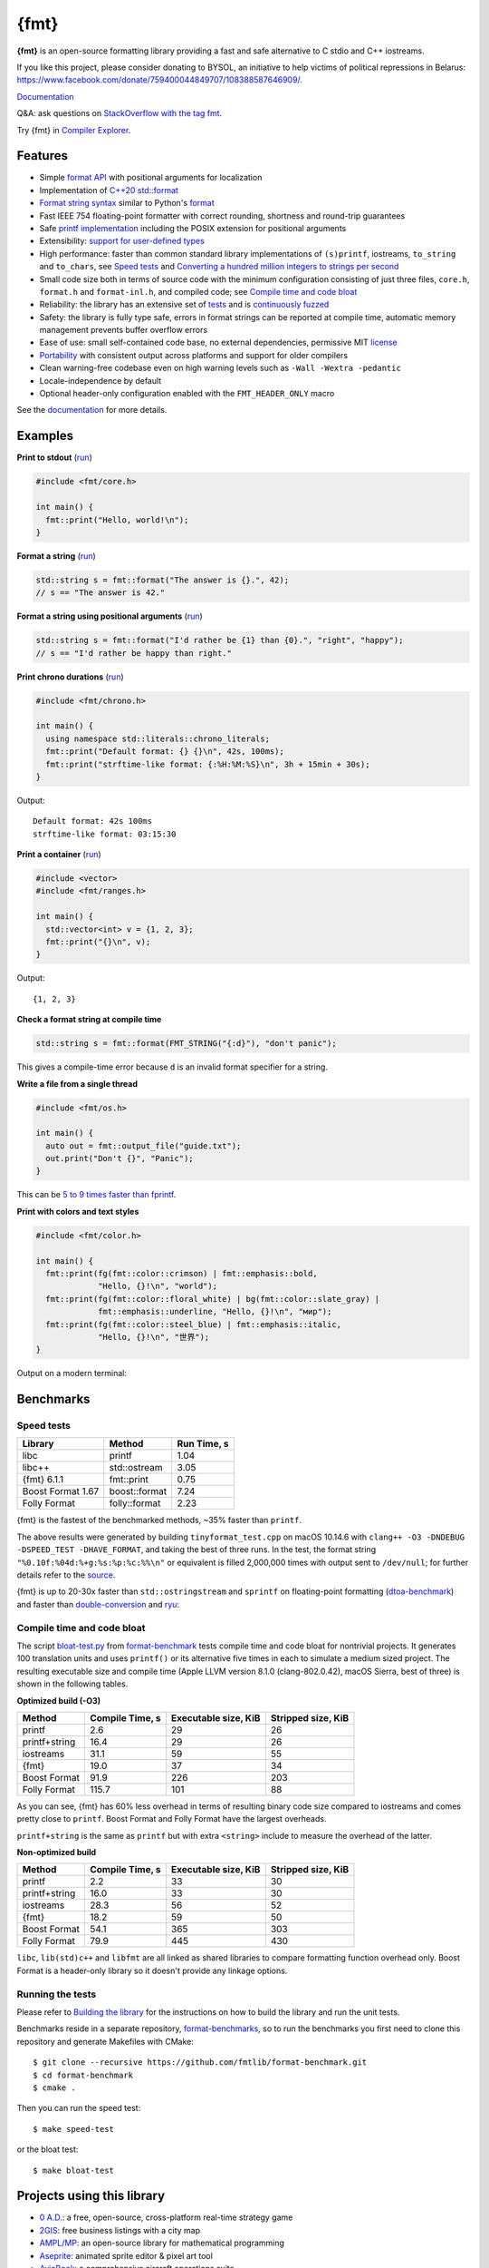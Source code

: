 {fmt}
=====

.. image:: https://github.com/fmtlib/fmt/workflows/linux/badge.svg
   :target: https://github.com/fmtlib/fmt/actions?query=workflow%3Alinux

.. image:: https://github.com/fmtlib/fmt/workflows/macos/badge.svg
   :target: https://github.com/fmtlib/fmt/actions?query=workflow%3Amacos

.. image:: https://github.com/fmtlib/fmt/workflows/windows/badge.svg
   :target: https://github.com/fmtlib/fmt/actions?query=workflow%3Awindows

.. image:: https://ci.appveyor.com/api/projects/status/ehjkiefde6gucy1v
   :target: https://ci.appveyor.com/project/vitaut/fmt

.. image:: https://oss-fuzz-build-logs.storage.googleapis.com/badges/fmt.svg
   :alt: fmt is continuously fuzzed at oss-fuzz
   :target: https://bugs.chromium.org/p/oss-fuzz/issues/list?\
            colspec=ID%20Type%20Component%20Status%20Proj%20Reported%20Owner%20\
            Summary&q=proj%3Dfmt&can=1

.. image:: https://img.shields.io/badge/stackoverflow-fmt-blue.svg
   :alt: Ask questions at StackOverflow with the tag fmt
   :target: https://stackoverflow.com/questions/tagged/fmt

**{fmt}** is an open-source formatting library providing a fast and safe
alternative to C stdio and C++ iostreams.

If you like this project, please consider donating to BYSOL,
an initiative to help victims of political repressions in Belarus:
https://www.facebook.com/donate/759400044849707/108388587646909/.

`Documentation <https://fmt.dev>`__

Q&A: ask questions on `StackOverflow with the tag fmt
<https://stackoverflow.com/questions/tagged/fmt>`_.

Try {fmt} in `Compiler Explorer <https://godbolt.org/z/Eq5763>`_.

Features
--------

* Simple `format API <https://fmt.dev/latest/api.html>`_ with positional arguments
  for localization
* Implementation of `C++20 std::format
  <https://en.cppreference.com/w/cpp/utility/format>`__
* `Format string syntax <https://fmt.dev/latest/syntax.html>`_ similar to Python's
  `format <https://docs.python.org/3/library/stdtypes.html#str.format>`_
* Fast IEEE 754 floating-point formatter with correct rounding, shortness and
  round-trip guarantees
* Safe `printf implementation
  <https://fmt.dev/latest/api.html#printf-formatting>`_ including the POSIX
  extension for positional arguments
* Extensibility: `support for user-defined types
  <https://fmt.dev/latest/api.html#formatting-user-defined-types>`_
* High performance: faster than common standard library implementations of
  ``(s)printf``, iostreams, ``to_string`` and ``to_chars``, see `Speed tests`_
  and `Converting a hundred million integers to strings per second
  <http://www.zverovich.net/2020/06/13/fast-int-to-string-revisited.html>`_
* Small code size both in terms of source code with the minimum configuration
  consisting of just three files, ``core.h``, ``format.h`` and ``format-inl.h``,
  and compiled code; see `Compile time and code bloat`_
* Reliability: the library has an extensive set of `tests
  <https://github.com/fmtlib/fmt/tree/master/test>`_ and is `continuously fuzzed
  <https://bugs.chromium.org/p/oss-fuzz/issues/list?colspec=ID%20Type%20
  Component%20Status%20Proj%20Reported%20Owner%20Summary&q=proj%3Dfmt&can=1>`_
* Safety: the library is fully type safe, errors in format strings can be
  reported at compile time, automatic memory management prevents buffer overflow
  errors
* Ease of use: small self-contained code base, no external dependencies,
  permissive MIT `license
  <https://github.com/fmtlib/fmt/blob/master/LICENSE.rst>`_
* `Portability <https://fmt.dev/latest/index.html#portability>`_ with
  consistent output across platforms and support for older compilers
* Clean warning-free codebase even on high warning levels such as
  ``-Wall -Wextra -pedantic``
* Locale-independence by default
* Optional header-only configuration enabled with the ``FMT_HEADER_ONLY`` macro

See the `documentation <https://fmt.dev>`_ for more details.

Examples
--------

**Print to stdout** (`run <https://godbolt.org/z/Tevcjh>`_)

.. code:: c++

    #include <fmt/core.h>
    
    int main() {
      fmt::print("Hello, world!\n");
    }

**Format a string** (`run <https://godbolt.org/z/oK8h33>`_)

.. code:: c++

    std::string s = fmt::format("The answer is {}.", 42);
    // s == "The answer is 42."

**Format a string using positional arguments** (`run <https://godbolt.org/z/Yn7Txe>`_)

.. code:: c++

    std::string s = fmt::format("I'd rather be {1} than {0}.", "right", "happy");
    // s == "I'd rather be happy than right."

**Print chrono durations** (`run <https://godbolt.org/z/K8s4Mc>`_)

.. code:: c++

    #include <fmt/chrono.h>

    int main() {
      using namespace std::literals::chrono_literals;
      fmt::print("Default format: {} {}\n", 42s, 100ms);
      fmt::print("strftime-like format: {:%H:%M:%S}\n", 3h + 15min + 30s);
    }

Output::

    Default format: 42s 100ms
    strftime-like format: 03:15:30

**Print a container** (`run <https://godbolt.org/z/MjsY7c>`_)

.. code:: c++

    #include <vector>
    #include <fmt/ranges.h>

    int main() {
      std::vector<int> v = {1, 2, 3};
      fmt::print("{}\n", v);
    }

Output::

    {1, 2, 3}

**Check a format string at compile time**

.. code:: c++

    std::string s = fmt::format(FMT_STRING("{:d}"), "don't panic");

This gives a compile-time error because ``d`` is an invalid format specifier for
a string.

**Write a file from a single thread**

.. code:: c++

    #include <fmt/os.h>

    int main() {
      auto out = fmt::output_file("guide.txt");
      out.print("Don't {}", "Panic");
    }

This can be `5 to 9 times faster than fprintf
<http://www.zverovich.net/2020/08/04/optimal-file-buffer-size.html>`_.

**Print with colors and text styles**

.. code:: c++

    #include <fmt/color.h>

    int main() {
      fmt::print(fg(fmt::color::crimson) | fmt::emphasis::bold,
                 "Hello, {}!\n", "world");
      fmt::print(fg(fmt::color::floral_white) | bg(fmt::color::slate_gray) |
                 fmt::emphasis::underline, "Hello, {}!\n", "мир");
      fmt::print(fg(fmt::color::steel_blue) | fmt::emphasis::italic,
                 "Hello, {}!\n", "世界");
    }

Output on a modern terminal:

.. image:: https://user-images.githubusercontent.com/
           576385/88485597-d312f600-cf2b-11ea-9cbe-61f535a86e28.png

Benchmarks
----------

Speed tests
~~~~~~~~~~~

================= ============= ===========
Library           Method        Run Time, s
================= ============= ===========
libc              printf          1.04
libc++            std::ostream    3.05
{fmt} 6.1.1       fmt::print      0.75
Boost Format 1.67 boost::format   7.24
Folly Format      folly::format   2.23
================= ============= ===========

{fmt} is the fastest of the benchmarked methods, ~35% faster than ``printf``.

The above results were generated by building ``tinyformat_test.cpp`` on macOS
10.14.6 with ``clang++ -O3 -DNDEBUG -DSPEED_TEST -DHAVE_FORMAT``, and taking the
best of three runs. In the test, the format string ``"%0.10f:%04d:%+g:%s:%p:%c:%%\n"``
or equivalent is filled 2,000,000 times with output sent to ``/dev/null``; for
further details refer to the `source
<https://github.com/fmtlib/format-benchmark/blob/master/tinyformat_test.cpp>`_.

{fmt} is up to 20-30x faster than ``std::ostringstream`` and ``sprintf`` on
floating-point formatting (`dtoa-benchmark <https://github.com/fmtlib/dtoa-benchmark>`_)
and faster than `double-conversion <https://github.com/google/double-conversion>`_ and
`ryu <https://github.com/ulfjack/ryu>`_:

.. image:: https://user-images.githubusercontent.com/576385/
           95684665-11719600-0ba8-11eb-8e5b-972ff4e49428.png
   :target: https://fmt.dev/unknown_mac64_clang12.0.html

Compile time and code bloat
~~~~~~~~~~~~~~~~~~~~~~~~~~~

The script `bloat-test.py
<https://github.com/fmtlib/format-benchmark/blob/master/bloat-test.py>`_
from `format-benchmark <https://github.com/fmtlib/format-benchmark>`_
tests compile time and code bloat for nontrivial projects.
It generates 100 translation units and uses ``printf()`` or its alternative
five times in each to simulate a medium sized project.  The resulting
executable size and compile time (Apple LLVM version 8.1.0 (clang-802.0.42),
macOS Sierra, best of three) is shown in the following tables.

**Optimized build (-O3)**

============= =============== ==================== ==================
Method        Compile Time, s Executable size, KiB Stripped size, KiB
============= =============== ==================== ==================
printf                    2.6                   29                 26
printf+string            16.4                   29                 26
iostreams                31.1                   59                 55
{fmt}                    19.0                   37                 34
Boost Format             91.9                  226                203
Folly Format            115.7                  101                 88
============= =============== ==================== ==================

As you can see, {fmt} has 60% less overhead in terms of resulting binary code
size compared to iostreams and comes pretty close to ``printf``. Boost Format
and Folly Format have the largest overheads.

``printf+string`` is the same as ``printf`` but with extra ``<string>``
include to measure the overhead of the latter.

**Non-optimized build**

============= =============== ==================== ==================
Method        Compile Time, s Executable size, KiB Stripped size, KiB
============= =============== ==================== ==================
printf                    2.2                   33                 30
printf+string            16.0                   33                 30
iostreams                28.3                   56                 52
{fmt}                    18.2                   59                 50
Boost Format             54.1                  365                303
Folly Format             79.9                  445                430
============= =============== ==================== ==================

``libc``, ``lib(std)c++`` and ``libfmt`` are all linked as shared libraries to
compare formatting function overhead only. Boost Format is a
header-only library so it doesn't provide any linkage options.

Running the tests
~~~~~~~~~~~~~~~~~

Please refer to `Building the library`__ for the instructions on how to build
the library and run the unit tests.

__ https://fmt.dev/latest/usage.html#building-the-library

Benchmarks reside in a separate repository,
`format-benchmarks <https://github.com/fmtlib/format-benchmark>`_,
so to run the benchmarks you first need to clone this repository and
generate Makefiles with CMake::

    $ git clone --recursive https://github.com/fmtlib/format-benchmark.git
    $ cd format-benchmark
    $ cmake .

Then you can run the speed test::

    $ make speed-test

or the bloat test::

    $ make bloat-test

Projects using this library
---------------------------

* `0 A.D. <https://play0ad.com/>`_: a free, open-source, cross-platform
  real-time strategy game

* `2GIS <https://2gis.ru/>`_: free business listings with a city map

* `AMPL/MP <https://github.com/ampl/mp>`_:
  an open-source library for mathematical programming

* `Aseprite <https://github.com/aseprite/aseprite>`_:
  animated sprite editor & pixel art tool 

* `AvioBook <https://www.aviobook.aero/en>`_: a comprehensive aircraft
  operations suite
  
* `Blizzard Battle.net <https://battle.net/>`_: an online gaming platform
  
* `Celestia <https://celestia.space/>`_: real-time 3D visualization of space

* `Ceph <https://ceph.com/>`_: a scalable distributed storage system

* `ccache <https://ccache.dev/>`_: a compiler cache

* `ClickHouse <https://github.com/ClickHouse/ClickHouse>`_: analytical database
  management system

* `CUAUV <http://cuauv.org/>`_: Cornell University's autonomous underwater
  vehicle

* `Drake <https://drake.mit.edu/>`_: a planning, control, and analysis toolbox
  for nonlinear dynamical systems (MIT)

* `Envoy <https://lyft.github.io/envoy/>`_: C++ L7 proxy and communication bus
  (Lyft)

* `FiveM <https://fivem.net/>`_: a modification framework for GTA V

* `Folly <https://github.com/facebook/folly>`_: Facebook open-source library

* `HarpyWar/pvpgn <https://github.com/pvpgn/pvpgn-server>`_:
  Player vs Player Gaming Network with tweaks

* `KBEngine <https://github.com/kbengine/kbengine>`_: an open-source MMOG server
  engine

* `Keypirinha <https://keypirinha.com/>`_: a semantic launcher for Windows

* `Kodi <https://kodi.tv/>`_ (formerly xbmc): home theater software

* `Knuth <https://kth.cash/>`_: high-performance Bitcoin full-node

* `Microsoft Verona <https://github.com/microsoft/verona>`_:
  research programming language for concurrent ownership

* `MongoDB <https://mongodb.com/>`_: distributed document database

* `MongoDB Smasher <https://github.com/duckie/mongo_smasher>`_: a small tool to
  generate randomized datasets

* `OpenSpace <https://openspaceproject.com/>`_: an open-source
  astrovisualization framework

* `PenUltima Online (POL) <https://www.polserver.com/>`_:
  an MMO server, compatible with most Ultima Online clients

* `PyTorch <https://github.com/pytorch/pytorch>`_: an open-source machine
  learning library

* `quasardb <https://www.quasardb.net/>`_: a distributed, high-performance,
  associative database
  
* `Quill <https://github.com/odygrd/quill>`_: asynchronous low-latency logging library

* `QKW <https://github.com/ravijanjam/qkw>`_: generalizing aliasing to simplify
  navigation, and executing complex multi-line terminal command sequences

* `redis-cerberus <https://github.com/HunanTV/redis-cerberus>`_: a Redis cluster
  proxy

* `redpanda <https://vectorized.io/redpanda>`_: a 10x faster Kafka® replacement
  for mission critical systems written in C++

* `rpclib <http://rpclib.net/>`_: a modern C++ msgpack-RPC server and client
  library

* `Salesforce Analytics Cloud
  <https://www.salesforce.com/analytics-cloud/overview/>`_:
  business intelligence software

* `Scylla <https://www.scylladb.com/>`_: a Cassandra-compatible NoSQL data store
  that can handle 1 million transactions per second on a single server

* `Seastar <http://www.seastar-project.org/>`_: an advanced, open-source C++
  framework for high-performance server applications on modern hardware

* `spdlog <https://github.com/gabime/spdlog>`_: super fast C++ logging library

* `Stellar <https://www.stellar.org/>`_: financial platform

* `Touch Surgery <https://www.touchsurgery.com/>`_: surgery simulator

* `TrinityCore <https://github.com/TrinityCore/TrinityCore>`_: open-source
  MMORPG framework

* `Windows Terminal <https://github.com/microsoft/terminal>`_: the new Windows
  terminal

`More... <https://github.com/search?q=fmtlib&type=Code>`_

If you are aware of other projects using this library, please let me know
by `email <mailto:victor.zverovich@gmail.com>`_ or by submitting an
`issue <https://github.com/fmtlib/fmt/issues>`_.

Motivation
----------

So why yet another formatting library?

There are plenty of methods for doing this task, from standard ones like
the printf family of function and iostreams to Boost Format and FastFormat
libraries. The reason for creating a new library is that every existing
solution that I found either had serious issues or didn't provide
all the features I needed.

printf
~~~~~~

The good thing about ``printf`` is that it is pretty fast and readily available
being a part of the C standard library. The main drawback is that it
doesn't support user-defined types. ``printf`` also has safety issues although
they are somewhat mitigated with `__attribute__ ((format (printf, ...))
<https://gcc.gnu.org/onlinedocs/gcc/Function-Attributes.html>`_ in GCC.
There is a POSIX extension that adds positional arguments required for
`i18n <https://en.wikipedia.org/wiki/Internationalization_and_localization>`_
to ``printf`` but it is not a part of C99 and may not be available on some
platforms.

iostreams
~~~~~~~~~

The main issue with iostreams is best illustrated with an example:

.. code:: c++

    std::cout << std::setprecision(2) << std::fixed << 1.23456 << "\n";

which is a lot of typing compared to printf:

.. code:: c++

    printf("%.2f\n", 1.23456);

Matthew Wilson, the author of FastFormat, called this "chevron hell". iostreams
don't support positional arguments by design.

The good part is that iostreams support user-defined types and are safe although
error handling is awkward.

Boost Format
~~~~~~~~~~~~

This is a very powerful library which supports both ``printf``-like format
strings and positional arguments. Its main drawback is performance. According to
various, benchmarks it is much slower than other methods considered here. Boost
Format also has excessive build times and severe code bloat issues (see
`Benchmarks`_).

FastFormat
~~~~~~~~~~

This is an interesting library which is fast, safe and has positional arguments.
However, it has significant limitations, citing its author:

    Three features that have no hope of being accommodated within the
    current design are:

    * Leading zeros (or any other non-space padding)
    * Octal/hexadecimal encoding
    * Runtime width/alignment specification

It is also quite big and has a heavy dependency, STLSoft, which might be too
restrictive for using it in some projects.

Boost Spirit.Karma
~~~~~~~~~~~~~~~~~~

This is not really a formatting library but I decided to include it here for
completeness. As iostreams, it suffers from the problem of mixing verbatim text
with arguments. The library is pretty fast, but slower on integer formatting
than ``fmt::format_to`` with format string compilation on Karma's own benchmark,
see `Converting a hundred million integers to strings per second
<http://www.zverovich.net/2020/06/13/fast-int-to-string-revisited.html>`_.

License
-------

{fmt} is distributed under the MIT `license
<https://github.com/fmtlib/fmt/blob/master/LICENSE.rst>`_.

Documentation License
---------------------

The `Format String Syntax <https://fmt.dev/latest/syntax.html>`_
section in the documentation is based on the one from Python `string module
documentation <https://docs.python.org/3/library/string.html#module-string>`_.
For this reason the documentation is distributed under the Python Software
Foundation license available in `doc/python-license.txt
<https://raw.github.com/fmtlib/fmt/master/doc/python-license.txt>`_.
It only applies if you distribute the documentation of {fmt}.

Maintainers
-----------

The {fmt} library is maintained by Victor Zverovich (`vitaut
<https://github.com/vitaut>`_) and Jonathan Müller (`foonathan
<https://github.com/foonathan>`_) with contributions from many other people.
See `Contributors <https://github.com/fmtlib/fmt/graphs/contributors>`_ and
`Releases <https://github.com/fmtlib/fmt/releases>`_ for some of the names.
Let us know if your contribution is not listed or mentioned incorrectly and
we'll make it right.
